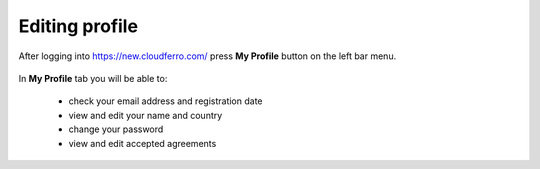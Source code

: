 Editing profile
==========================================


After logging into https://new.cloudferro.com/ press **My Profile** button on the left bar menu.

.. figure:: prof_01.png
   :align: center
   

In **My Profile** tab you will be able to:

 * check your email address and registration date

 * view and edit your name and country

 * change your password

 * view and edit accepted agreements

